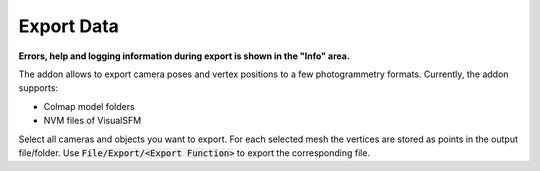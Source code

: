 ***********
Export Data
***********

**Errors, help and logging information during export is shown in the "Info" area.**

The addon allows to export camera poses and vertex positions to a few photogrammetry formats.
Currently, the addon supports:

- Colmap model folders
- NVM files of VisualSFM

Select all cameras and objects you want to export. For each selected mesh the vertices are stored as points in the output file/folder. Use :code:`File/Export/<Export Function>` to export the corresponding file. 

